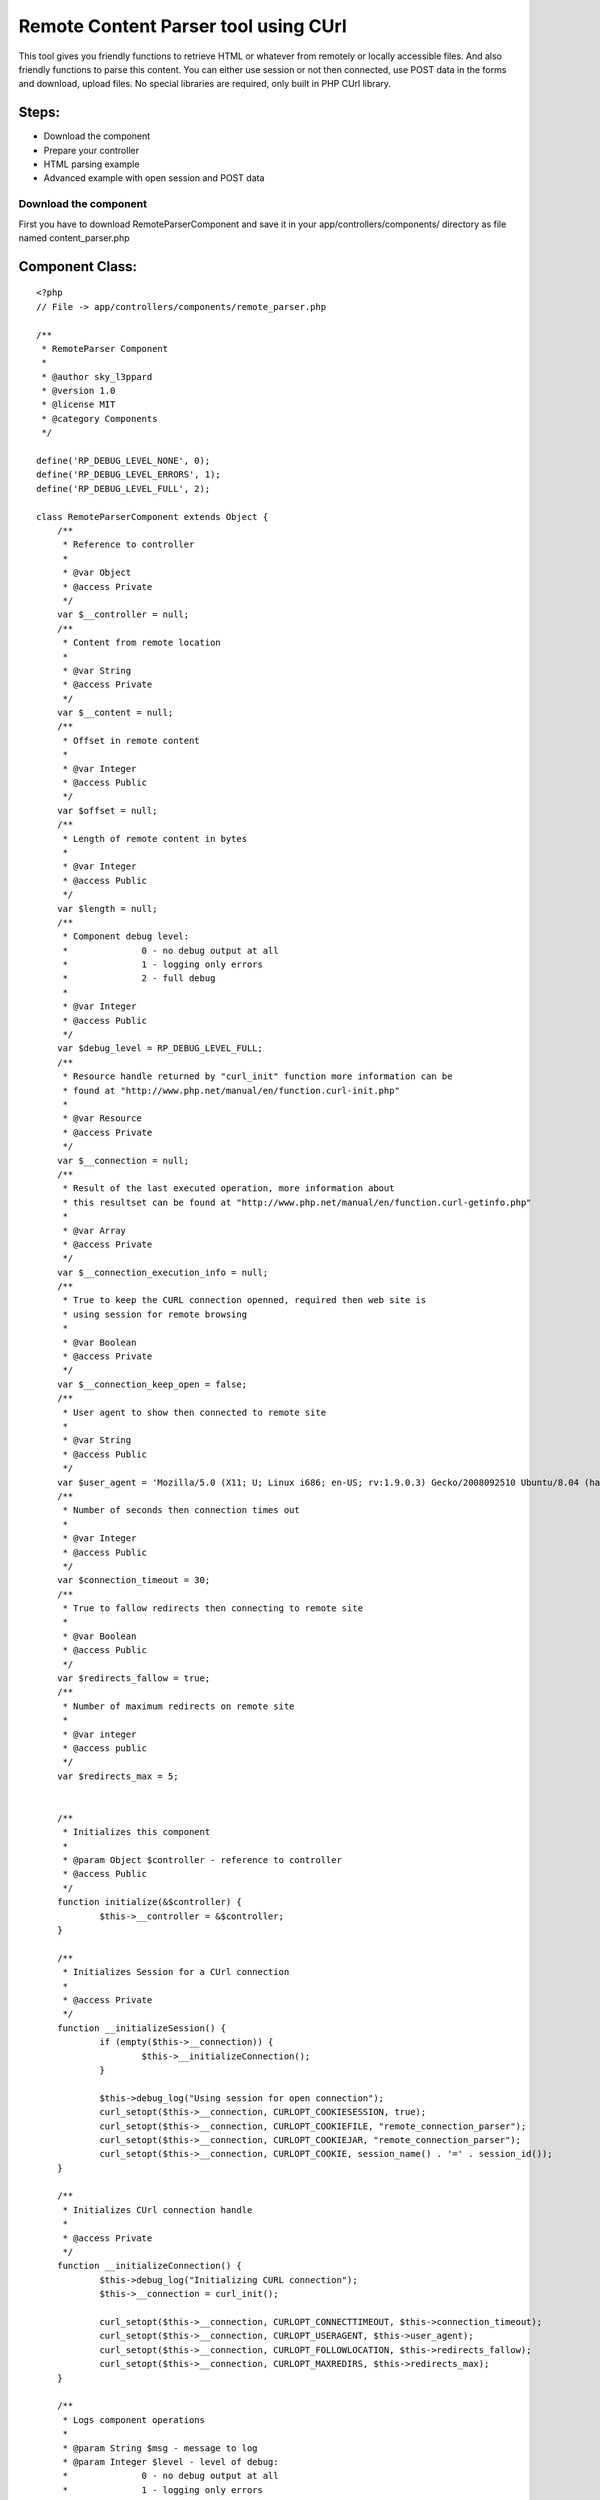 Remote Content Parser tool using CUrl
=====================================

This tool gives you friendly functions to retrieve HTML or whatever
from remotely or locally accessible files. And also friendly functions
to parse this content. You can either use session or not then
connected, use POST data in the forms and download, upload files. No
special libraries are required, only built in PHP CUrl library.


Steps:
``````

+ Download the component
+ Prepare your controller
+ HTML parsing example
+ Advanced example with open session and POST data



Download the component
~~~~~~~~~~~~~~~~~~~~~~

First you have to download RemoteParserComponent and save it in your
app/controllers/components/ directory as file named content_parser.php


Component Class:
````````````````

::

    <?php 
    // File -> app/controllers/components/remote_parser.php
    
    /** 
     * RemoteParser Component
     * 
     * @author sky_l3ppard
     * @version 1.0
     * @license MIT
     * @category Components
     */
    
    define('RP_DEBUG_LEVEL_NONE', 0);
    define('RP_DEBUG_LEVEL_ERRORS', 1);
    define('RP_DEBUG_LEVEL_FULL', 2);
    
    class RemoteParserComponent extends Object {
    	/**
    	 * Reference to controller
    	 * 
    	 * @var Object
    	 * @access Private
    	 */
    	var $__controller = null;
    	/**
    	 * Content from remote location
    	 * 
    	 * @var String
    	 * @access Private
    	 */
    	var $__content = null;
    	/**
    	 * Offset in remote content
    	 * 
    	 * @var Integer
    	 * @access Public
    	 */
    	var $offset = null;
    	/**
    	 * Length of remote content in bytes
    	 * 
    	 * @var Integer
    	 * @access Public
    	 */
    	var $length = null;
    	/**
    	 * Component debug level:
    	 * 		0 - no debug output at all
    	 * 		1 - logging only errors
    	 * 		2 - full debug 
    	 * 
    	 * @var Integer
    	 * @access Public
    	 */
    	var $debug_level = RP_DEBUG_LEVEL_FULL;
    	/**
    	 * Resource handle returned by "curl_init" function more information can be
    	 * found at "http://www.php.net/manual/en/function.curl-init.php"
    	 * 
    	 * @var Resource
    	 * @access Private
    	 */
    	var $__connection = null;
    	/**
    	 * Result of the last executed operation, more information about
    	 * this resultset can be found at "http://www.php.net/manual/en/function.curl-getinfo.php"
    	 * 
    	 * @var Array 
    	 * @access Private
    	 */
    	var $__connection_execution_info = null;
    	/**
    	 * True to keep the CURL connection openned, required then web site is
    	 * using session for remote browsing
    	 * 
    	 * @var Boolean 
    	 * @access Private
    	 */
    	var $__connection_keep_open = false;
    	/**
    	 * User agent to show then connected to remote site
    	 * 
    	 * @var String
    	 * @access Public
    	 */
    	var $user_agent = 'Mozilla/5.0 (X11; U; Linux i686; en-US; rv:1.9.0.3) Gecko/2008092510 Ubuntu/8.04 (hardy) Firefox/3.0.3';
    	/**
    	 * Number of seconds then connection times out
    	 * 
    	 * @var Integer
    	 * @access Public
    	 */
    	var $connection_timeout = 30;
    	/**
    	 * True to fallow redirects then connecting to remote site
    	 * 
    	 * @var Boolean
    	 * @access Public
    	 */
    	var $redirects_fallow = true;
    	/**
    	 * Number of maximum redirects on remote site
    	 * 
    	 * @var integer
    	 * @access public
    	 */
    	var $redirects_max = 5;
    	
    	
    	/**
    	 * Initializes this component
    	 * 
    	 * @param Object $controller - reference to controller
    	 * @access Public
    	 */
    	function initialize(&$controller) {
    		$this->__controller = &$controller;
    	}
    	
    	/**
    	 * Initializes Session for a CUrl connection
    	 * 
    	 * @access Private
    	 */
    	function __initializeSession() {
    		if (empty($this->__connection)) {
    			$this->__initializeConnection();
    		}
    		
    		$this->debug_log("Using session for open connection");
    		curl_setopt($this->__connection, CURLOPT_COOKIESESSION, true);
    		curl_setopt($this->__connection, CURLOPT_COOKIEFILE, "remote_connection_parser");
    		curl_setopt($this->__connection, CURLOPT_COOKIEJAR, "remote_connection_parser");
    		curl_setopt($this->__connection, CURLOPT_COOKIE, session_name() . '=' . session_id());
    	}
    	
    	/**
    	 * Initializes CUrl connection handle
    	 * 
    	 * @access Private
    	 */
    	function __initializeConnection() {
    		$this->debug_log("Initializing CURL connection");
    		$this->__connection = curl_init();
    		
    		curl_setopt($this->__connection, CURLOPT_CONNECTTIMEOUT, $this->connection_timeout);
    		curl_setopt($this->__connection, CURLOPT_USERAGENT, $this->user_agent);
    		curl_setopt($this->__connection, CURLOPT_FOLLOWLOCATION, $this->redirects_fallow);
    		curl_setopt($this->__connection, CURLOPT_MAXREDIRS, $this->redirects_max);
    	}
    
    	/**
    	 * Logs component operations
    	 * 
    	 * @param String $msg - message to log
    	 * @param Integer $level - level of debug:
    	 * 		0 - no debug output at all
    	 * 		1 - logging only errors
    	 * 		2 - full debug 
    	 * @access Public
    	 */
    	function debug_log($msg, $level = RP_DEBUG_LEVEL_FULL) {
    		if ($this->debug_level == RP_DEBUG_LEVEL_NONE) {
    			return;
    		}
    
    		if ($this->debug_level == RP_DEBUG_LEVEL_ERRORS && $level != RP_DEBUG_LEVEL_ERRORS) {
    			return;
    		}
    		
    		if ($this->debug_level == RP_DEBUG_LEVEL_ERRORS) {
    			$this->log($msg);
    		}
    		else {
    			$this->log($msg, LOG_DEBUG);
    		}
    	}
    	
    	/**
    	 * Sets CUrl connection to be open, and initializes session
    	 * 
    	 * @access Public
    	 */
    	function setOpenConnection() {
    		$this->__connection_keep_open = true;
    		$this->__initializeSession();
    	}
    	
    	/**
    	 * Adds option to the CUrl connection handle, do not forget to reset it
    	 * if using diferent method later. More information can be found at
    	 * "http://www.php.net/manual/en/function.curl-setopt.php"
    	 * 
    	 * @param Integer $code - CUrl option code
    	 * @param Mixed $value - CUrl option value, type depends on option
    	 * @access Public 
    	 */
    	function setOption($code, $value) {
    		if (!$this->__connection_keep_open) {
    			return;
    		}
    		
    		if (empty($this->__connection)) {
    			return;
    		}
    		$this->debug_log("Adding option code[$code], value[$value]");
    		curl_setopt($this->__connection, $code, $value);
    	}
    	/**
    	 * Called before execution of Remote operation, by default
    	 * initializes CUrl connection it not set to open
    	 * 
    	 * @param String $url - reference to the passed url
    	 * @access Private
    	 */
    	function __beforeExecution(&$url) {
    		$url = str_replace(' ', '%20', $url);
    		if ($this->__connection_keep_open) {
    			return;
    		}
    		$this->__initializeConnection();
    	}
    	
    	/**
    	 * Called after execution of Remote operation, by default
    	 * closes CUrl connection it not set to open
    	 * 
    	 * @param Integer $result - reference to the result
    	 * @access Private
    	 */
    	function __afterExecution(&$result) {
    		if ($this->__connection_keep_open) {
    			return;
    		}
    		$this->close(); 
    	}
    	
    	/**
    	 * Gets the result of execution as an array or one option. Read more
    	 * "http://www.php.net/manual/en/function.curl-getinfo.php"
    	 * 
    	 * @param String $opt - Name of option in result
    	 * @access Public
    	 * @return Array of result indicators, or one option
    	 */
    	function getExecutionInfo($opt = false) {
    		$this->debug_log("Retrieving execution info by option [$opt]");
    		return ($opt) ? $this->__connection_execution_info[$opt] : $this->__connection_execution_info;
    	}
    	
    	/**
    	 * Closes opened CUrl connection
    	 * Notice: if you are using open connection do not forget to close it
    	 * 
    	 * @access Public
    	 */
    	function close() {
    		if (empty($this->__connection)) {
    			return;
    		}
    		$this->debug_log("Closing CURL connection");
    		curl_close($this->__connection);
    		unset($this->__connection);
    	}
    	
    	/**
    	 * Uploads a file on usualy FTP location $url
    	 * 
    	 * @param String $url - location to upload file
    	 * @param Array $options - possible values:
    	 * 		file - a path of the file to upload; Mandatory
    	 * 		username - username used then logging in; Default - anonymous
    	 * 		username - password used then logging in; Default - anonymous
    	 * @access Public
    	 * @return Boolean - true on success, false on failure
    	 */
    	function uploadRemoteFile($url, $options) {
    		$this->debug_log("Uploading Remote File to location [$url]");
    		$this->__beforeExecution($url);
    		
    		if (!array_key_exists('file', $options)) {
    			$this->debug_log("FAILED to upload file, no file was specified in options", RCP_DEBUG_LEVEL_ERRORS);
    		}
    		
    		$result = false;
    		if (file_exists($options['file']) && (($file = fopen($options['file'], "r")) !== false)) {
    			//set additional curl options
    			curl_setopt($this->__connection, CURLOPT_INFILE, $file);
     			curl_setopt($this->__connection, CURLOPT_INFILESIZE, filesize($options['file']));
     			curl_setopt($this->__connection, CURLOPT_UPLOAD, true);
     			$credentials = empty($options['username']) ? 'anonymous' : $options['username'];
     			$credentials .= ':';
     			$credentials .= empty($options['password']) ? 'anonymous' : $options['password'];
    			curl_setopt($this->__connection, CURLOPT_USERPWD, $credentials);
    			
    			curl_exec($this->__connection);
    			$this->__connection_execution_info = curl_getinfo($this->__connection);
    			curl_close($this->__connection);
    			fclose($file);
    			
    			$kbs = sprintf("%01.2f KB", $this->getExecutionInfo('size_upload') / 1024);
    			$this->debug_log("Uploading file[$kbs], HTTP_CODE [".$this->getExecutionInfo('http_code')."]");
    			$result = $this->getExecutionInfo('http_code') == 200 || $this->getExecutionInfo('http_code') == 301;
    		}
    		else {
    			$this->debug_log("FAILED to upload file, could not open [{$options['file']}]", RCP_DEBUG_LEVEL_ERRORS);
    		}
    		$this->__afterExecution($result);
    		return $result;
    	}
    	
    	/**
    	 * Downloads file from remote location
    	 * 
    	 * @param String $url - URL of file to download
    	 * @param String $location - path of the file to save downloaded
    	 * @access Public
    	 * @return Boolean - true on success, false on failure
    	 */
    	function downloadRemoteFile($url, $location) {
    		$this->debug_log("Downloading Remote File from location [$url]");
    		$this->__beforeExecution($url);
    		
    		curl_setopt($this->__connection, CURLOPT_HEADER, 0);
    		curl_setopt($this->__connection, CURLOPT_ENCODING, ''); //accepts all types of encoded content
    		curl_setopt($this->__connection, CURLOPT_RETURNTRANSFER, 0);
    		curl_setopt($this->__connection, CURLOPT_URL, $url);
    		
    		$result = false;
    		if (($file = fopen($location, "w")) !== false) {
    			//set additional curl options
    			curl_setopt($this->__connection, CURLOPT_FILE, $file);
    			curl_exec($this->__connection);
    			$this->__connection_execution_info = curl_getinfo($this->__connection);
    			fclose($file);
    			
    			$kbs = sprintf("%01.2f KB", $this->getExecutionInfo('size_download') / 1024);
    			$this->debug_log("Downloading file [$kbs], HTTP_CODE [".$this->getExecutionInfo('http_code')."]");
    			$result = $this->getExecutionInfo('http_code') == 200 || $this->getExecutionInfo('http_code') == 301;
    		}
    		else {
    			$this->debug_log("FAILED to open file [$location] for writing", RCP_DEBUG_LEVEL_ERRORS);
    		}
    		
    		$this->__afterExecution($result);
    		return $result;
    	}
    	
    	/**
    	 * Downloads remote content using POST data
    	 * 
    	 * @param String $url - URL of the page to download
    	 * @param Mixed $post - POST data can be passed as:
    	 * 		Array - pairs of key/values (e.g.: array('username' => 'gosu', 'password' => 'hard_to_guess')
    	 * 		String - sometimes POST data must be sent as string (e.g.: username=gosu&password=hard_to_guess)
    	 * @param String $referer - link of which we are referring to this $url
    	 * @access Public
    	 * @return Boolean - true on success, false on failure
    	 */
    	function openPostRemoteFile($url, $post = array(), $referer = '') {
    		$this->debug_log("Opening Remote File with Post data on location [$url]");
    		$this->__beforeExecution($url);
    		
    		curl_setopt($this->__connection, CURLOPT_SSL_VERIFYPEER, true);
    		if (ereg('^(https)', $url)) {
        		curl_setopt($this->__connection, CURLOPT_SSL_VERIFYPEER, false);
    		}
    		
    		curl_setopt($this->__connection, CURLOPT_REFERER, $referer);
    		curl_setopt($this->__connection, CURLOPT_POST, 1);
    		curl_setopt($this->__connection, CURLOPT_ENCODING, ''); //accepts all types of encoded content
    		curl_setopt($this->__connection, CURLOPT_RETURNTRANSFER, 1);
    		curl_setopt($this->__connection, CURLOPT_POSTFIELDS, $post);
    		curl_setopt($this->__connection, CURLOPT_URL, $url);
    		
    	    $content = curl_exec($this->__connection);
    	    $this->setContent($content);
    	    $this->__connection_execution_info = curl_getinfo($this->__connection);
    		
    		$kbs = sprintf("%01.2f KB", $this->getExecutionInfo('size_download') / 1024);
    		$this->debug_log("Got remote content size [$kbs], HTTP_CODE [".$this->getExecutionInfo('http_code')."]");
    		
    		$result = $this->getExecutionInfo('http_code') == 200 || $this->getExecutionInfo('http_code') == 301;
    		$this->__afterExecution($result);
    		return $result;
    	}
    	
    	/**
    	 * Downloads content from web site
    	 * 
    	 * @param String $url - URL of the page to download
    	 * @param String $referer - link of which we are referring to this $url
    	 * @access Public
    	 * @return Boolean - true on success, false on failure
    	 */
    	function openRemoteFile($url, $referer = '') {
    		$this->debug_log("Opening Remote File on location [$url]");
    		$this->__beforeExecution($url);
    		
    		curl_setopt($this->__connection, CURLOPT_SSL_VERIFYPEER, true);
    		if (ereg('^(https)', $url)) {
        		curl_setopt($this->__connection, CURLOPT_SSL_VERIFYPEER, false);
    		}
    		
    		curl_setopt($this->__connection, CURLOPT_REFERER, $referer);
    		curl_setopt($this->__connection, CURLOPT_POST, 0);
    		curl_setopt($this->__connection, CURLOPT_ENCODING, ''); //accepts all types of encoded content
    		curl_setopt($this->__connection, CURLOPT_RETURNTRANSFER, 1);
    		curl_setopt($this->__connection, CURLOPT_URL, $url);
    		
    		$content = curl_exec($this->__connection);
    	    $this->setContent($content);
    	    $this->__connection_execution_info = curl_getinfo($this->__connection);
    		
    		$kbs = sprintf("%01.2f KB", $this->getExecutionInfo('size_download') / 1024);
    		$this->debug_log("Got remote content size [$kbs], HTTP_CODE [".$this->getExecutionInfo('http_code')."]");
    		
    		$result = $this->getExecutionInfo('http_code') == 200 || $this->getExecutionInfo('http_code') == 301;
    		$this->__afterExecution($result);
    		return $result;
    	}
    	
    	/**
    	 * Sets the content
    	 * 
    	 * @param String $content - content
    	 * @access Public
    	 */
    	function setContent($content) {
    		unset($this->__content);
    		$this->__content = $content;
    		$this->offset = 0;
    		$this->length = strlen($this->__content);
    		$this->debug_log("setting new content, length [$this->length]");
    	}
    	
    	/**
    	 * Gets the reference to content
    	 * 
    	 * @access Public
    	 * @return String - reference to content
    	 */
    	function &getContent() {
    		return $this->__content;
    	}
    	
    	/**
    	 * Reads content from offset till the first occurrence of given $pattern
    	 * and sets the offset at the ending of the pattern
    	 * 
    	 * @param String $pattern - pattern to search for
    	 * @access Public
    	 * @return String - content till given pattern on success
    	 * 		boolean false on failure, must be checked like (e.g.: $result === false)
    	 */
    	function readTo($pattern) {
    		$result = false;
    		if (empty($this->__content)) {
    			return $result;
    		}
    		
    		$this->debug_log("Reading content till PATTERN[$pattern], OFFSET[$this->offset]");
    		$posTo = strpos($this->__content, $pattern, $this->offset);
    		if ($posTo !== false) {
    			$length = $posTo - $this->offset;
    			$result = substr($this->__content, $this->offset, $length);
    			$this->offset = $posTo + strlen($pattern); 
    		}
    		return $result;
    	}
    	
    	/**
    	 * Reads block of content delimited by $from and $to patterns
    	 * 
    	 * @param String $from - begining of block
    	 * @param String $to - ending of block
    	 * @access Public
    	 * @return String - content block on success
    	 * 		boolean false on failure, must be checked like (e.g.: $result === false)
    	 */
    	function readFromTo($from, $to) {
    		$result = false;
    		if (empty($this->__content)) {
    			return $result;
    		}
    		
    		$this->debug_log("Reading content FROM PATTERN[$from] TO PATTERN [$to], OFFSET[$this->offset]");
    		$posFrom = strpos($this->__content, $from, $this->offset);
    		if ($posFrom !== false) {
    			$posFrom += strlen($from);
    			$posTo = strpos($this->__content, $to, $posFrom);
    			if ($posTo !== false) {
    				$length = $posTo - $posFrom;
    				$result = substr($this->__content, $posFrom, $length);
    				$this->offset = $posTo + strlen($to);
    			}
    		}
    		return $result;
    	}
    }
    ?>



Prepare your controller
~~~~~~~~~~~~~~~~~~~~~~~

After we downloaded the component we must include it in the
controller. And maybe override some default settings if needed

Including component to your controller
``````````````````````````````````````

Controller Class:
`````````````````

::

    <?php 
    // File -> app/controllers/your_controller.php
    
    class YourController extends AppController {
        var $name = 'ControllerName';
        var $components = array('RemoteParser');
    }
    ?>


Overriding default settings if needed
`````````````````````````````````````

Controller Class:
`````````````````

::

    <?php 
    // File -> app/controllers/your_controller.php
    
    class YourController extends AppController {
        var $name = 'ControllerName';
        var $components = array('RemoteParser');
        
        function beforeFilter() {
        	//set debug to log only errors mode: value - 1
        	$this->RemoteParser->debug_level = RP_DEBUG_LEVEL_ERRORS;
        	//connection timout in seconds, default - 30
        	$this->RemoteParser->connection_timeout = 15;
        }
    }
    ?>



HTML parsing example
~~~~~~~~~~~~~~~~~~~~

In this example we will connect to the CakePHP bakery and parse all
article names and links, add the following function into your
controller

::

    <?php
    function parsing_example() {
        //lets look what articles are at the bakery today
        if (!$this->RemoteParser->openRemoteFile('http://bakery.cakephp.org/categories/view/5')) {
        	$err_str = 'oops lets check our internet connection, HTTP_CODE: ';
        	$err_str .= $this->RemoteParser->getExecutionInfo('http_code');
        	die($err_str);
        }
        
        $article_list = array();
        //now we will parse HTML for articles
        while(($article = $this->RemoteParser->readFromTo('class="published"', '<h4>')) !== false) {
        	preg_match('@href="([^"]*)">([^<]*)@smi', $article, $matches);
        	$article_list[$matches[1]] = $matches[2];
        }
        //we got our article list in pairs : article_link/article_title 
        debug($article_list);
        $this->autoRender = false;
    }
    ?>



Advanced example with open session and POST data
~~~~~~~~~~~~~~~~~~~~~~~~~~~~~~~~~~~~~~~~~~~~~~~~


This is the list of steps which we will do in this example:
```````````````````````````````````````````````````````````

+ We will try to login in bloglines website
+ If login fails with our user, we try to register
+ After we are logged in, we will retrieve some data

[p]Notice: CakePHP has a good security component which won't let these
operations to process, so we test it on a site which has security
holes. No offense to this website, just showing a missing security
issue and encouraging every user to use Security component.
[p]Add the following function to your controller:

::

    <?php
    function login_example() {
        //we need to keep session open
        $this->RemoteParser->setOpenConnection();
        //lets first try to login
        $our_email = 'bloger@mailinator.com';
        $password = 'you_will_never_guess';
        $login_link = 'http://www.bloglines.com/login';
        
        //post data used in login form
        $POST_data = array(
        	'email' => $our_email,
        	'password' => $password
        );
        
        //lets try to login
        if (!$this->RemoteParser->openPostRemoteFile($login_link, $POST_data)) {
        	die('Failed open, code: '.$this->RemoteParser->getExecutionInfo('http_code'));
        }
        
        //check if login is successful
        if ($this->RemoteParser->getExecutionInfo('redirect_count') == 0) {
        	//we have to register first
        	$reg_link = 'http://www.bloglines.com/register';
        	//post data used in registration form
        	$POST_data = array(
        		'email' => $our_email,
        		'password1' => $password,
        		'password2' => $password,
        		'tzcode' => 1,
        		'language' => 1
        	);
        	//lets register new account
        	if (!$this->RemoteParser->openPostRemoteFile($reg_link, $POST_data)) {
        		die('Failed open, code: '.$this->RemoteParser->getExecutionInfo('http_code'));
        	}
        	//registration is done
        }
        
        //lets read some stuff from our account
        if (!$this->RemoteParser->openRemoteFile('http://www.bloglines.com/profile?mode=5')) {
        	die('Failed open, code: '.$this->RemoteParser->getExecutionInfo('http_code'));
        }
        //this is some kind 'Search API Access Key' from our account
        $key = $this->RemoteParser->readFromTo('<td class="description">', '<');
        echo $key;
        
        //we must close our connection then using open session
        $this->RemoteParser->close();
        $this->autoRender = false;
    }
    ?>

That's it, enjoy..


.. author:: sky_l3ppard
.. categories:: articles, components
.. tags:: post,curl,parser,sky leppard,http client,web client,open
session,html parser,Components

